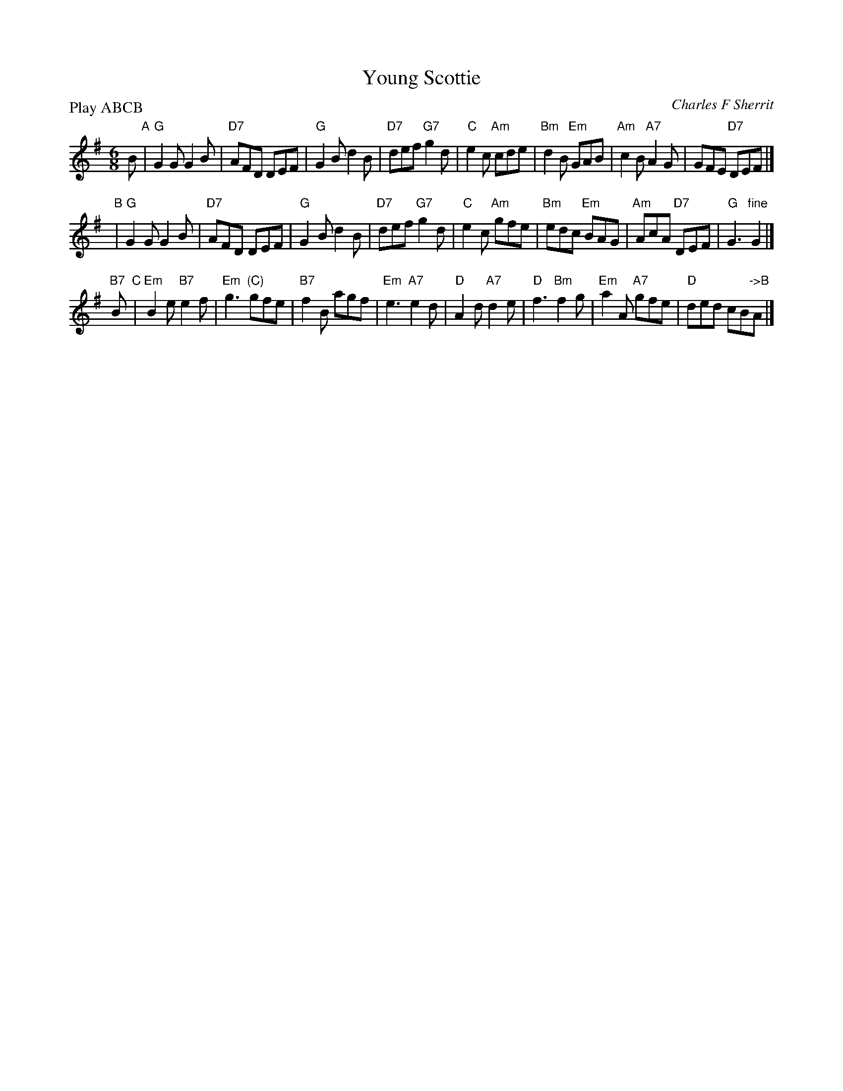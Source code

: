 X: 1
T: Young Scottie
C: Charles F Sherrit
R: jig
Z: 2014 John Chambers <jc:trillian.mit.edu>
S: PDF image of set for The Ferry Louper, from George Meikle, 2012
M: 6/8
L: 1/8
P: Play ABCB
K: G
B "A"|\
"G"G2G G2B | "D7"AFD DEF | "G"G2B d2B | "D7"def "G7"g2d |\
"C"e2c "Am"cde | "Bm"d2B "Em"GAB | "Am"c2B "A7"A2G | GFE "D7"DEF |]
y2 "B"|\
"G"G2G G2B | "D7"AFD DEF | "G"G2B d2B | "D7"def "G7"g2d |\
"C"e2c "Am"gfe | "Bm"edc "Em"BAG | "Am"AcA "D7"DEF | "G"G3 "fine"G2 |]
"B7"B "C"|\
"Em"B2e "B7"e2f | "Em"g3 "(C)"gfe | "B7"f2B agf | "Em"e3 "A7"e2d |\
"D"A2d "A7"d2e | "D"f3 "Bm"f2g | "Em"a2A "A7"gfe | "D"ded cB"->B"A |]

